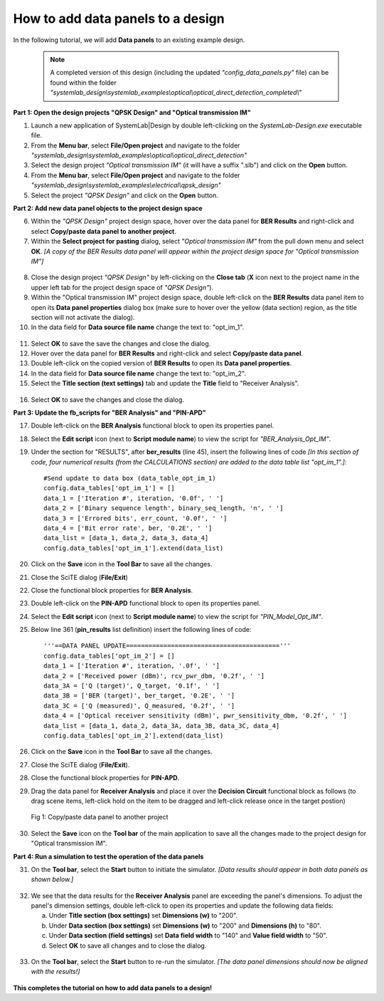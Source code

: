 .. _data-panel-label:

How to add data panels to a design
==================================

In the following tutorial, we will add **Data panels** to an existing example design. 

  .. note:: 
    A completed version of this design (including the updated *"config_data_panels.py"* file) 
    can be found within the folder *"systemlab_design\\systemlab_examples\\optical\\optical_direct_detection_completed\\"* 

**Part 1: Open the design projects "QPSK Design" and "Optical transmission IM"**

1.  Launch a new application of SystemLab|Design by double left-clicking on the 
    *SystemLab-Design.exe* executable file.
2.  From the **Menu bar**, select **File/Open project** and navigate to the folder 
    *"systemlab_design\\systemlab_examples\\optical\\optical_direct_detection"*
3.  Select the design project *"Optical transmission IM"* (it will have a suffix ".slb") and 
    click on the **Open** button.
4.  From the **Menu bar**, select **File/Open project** and navigate to the folder 
    *"systemlab_design\\systemlab_examples\\electrical\\qpsk_design"*
5.  Select the project *"QPSK Design"* and click on the **Open** button.

**Part 2: Add new data panel objects to the project design space**

6.  Within the *"QPSK Design"* project design space, hover over the data panel for **BER Results** 
    and right-click and select **Copy/paste data panel to another project**.
7.  Within the **Select project for pasting** dialog, select *"Optical transmission IM"* from 
    the pull down menu and select **OK**. *[A copy of the BER Results data panel will appear 
    within the project design space for "Optical transmission IM"]*
    
  .. image:: Data_Panel_1.png
    :align: center
    
8.  Close the design project *"QPSK Design"* by left-clicking on the **Close tab** (**X** 
    icon next to the project name in the upper left tab for the project design space of *"QPSK Design"*).
9.  Within the "Optical transmission IM" project design space, double left-click on the **BER Results** 
    data panel item to open its **Data panel properties** dialog box (make sure to hover over 
    the yellow (data section) region, as the title section will not activate the dialog).
10. In the data field for **Data source file name** change the text to: "opt_im_1".

  .. image:: Data_Panel_2.png
    :align: center

11. Select **OK** to save the save the changes and close the dialog.
12. Hover over the data panel for **BER Results** and right-click and select **Copy/paste data panel**.
13. Double left-click on the copied version of **BER Results** to open its **Data panel properties**.
14. In the data field for **Data source file name** change the text to: "opt_im_2".
15. Select the **Title section (text settings)** tab and update the **Title** field to "Receiver Analysis".

  .. image:: Data_Panel_3.png
    :align: center
    
16. Select **OK** to save the changes and close the dialog.
    
**Part 3: Update the fb_scripts for "BER Analysis" and "PIN-APD"**

17. Double left-click on the **BER Analysis** functional block to open its properties panel.
18. Select the **Edit script** icon (next to **Script module name**) to view the script for 
    *"BER_Analysis_Opt_IM"*.
        
19. Under the section for "RESULTS", after **ber_results** (line 45), insert the following 
    lines of code *[In this section of code, four numerical results (from the CALCULATIONS 
    section) are added to the data table list "opt_im_1".]*:
    :: 

        #Send update to data box (data_table_opt_im_1)
        config.data_tables['opt_im_1'] = []
        data_1 = ['Iteration #', iteration, '0.0f', ' ']
        data_2 = ['Binary sequence length', binary_seq_length, 'n', ' ']
        data_3 = ['Errored bits', err_count, '0.0f', ' ']
        data_4 = ['Bit error rate', ber, '0.2E', ' ']
        data_list = [data_1, data_2, data_3, data_4]
        config.data_tables['opt_im_1'].extend(data_list)

20. Click on the **Save** icon in the **Tool Bar** to save all the changes.
21. Close the SciTE dialog (**File/Exit**)
22. Close the functional block properties for **BER Analysis**.
23. Double left-click on the **PIN-APD** functional block to open its properties panel.
24. Select the **Edit script** icon (next to **Script module name**) to view the script for 
    *"PIN_Model_Opt_IM"*.      
25. Below line 361 (**pin_results** list definition) insert the following lines of code: ::
  
        '''==DATA PANEL UPDATE========================================='''
        config.data_tables['opt_im_2'] = []
        data_1 = ['Iteration #', iteration, '.0f', ' ']
        data_2 = ['Received power (dBm)', rcv_pwr_dbm, '0.2f', ' ']
        data_3A = ['Q (target)', Q_target, '0.1f', ' ']
        data_3B = ['BER (target)', ber_target, '0.2E', ' ']
        data_3C = ['Q (measured)', Q_measured, '0.2f', ' ']
        data_4 = ['Optical receiver sensitivity (dBm)', pwr_sensitivity_dbm, '0.2f', ' ']
        data_list = [data_1, data_2, data_3A, data_3B, data_3C, data_4]
        config.data_tables['opt_im_2'].extend(data_list)       
    
26. Click on the **Save** icon in the **Tool Bar** to save all the changes.
27. Close the SciTE dialog (**File/Exit**).
28. Close the functional block properties for **PIN-APD**.
29. Drag the data panel for **Receiver Analysis** and place it over the **Decision Circuit** 
    functional block as follows (to drag scene items, left-click hold on the item to be 
    dragged and left-click release once in the target postion)
    
  .. figure:: Data_Panel_4.png
    :align: center 
    
    Fig 1: Copy/paste data panel to another project
    
30. Select the **Save** icon on the **Tool bar** of the main application to save all the 
    changes made to the project design for "Optical transmission IM".  
    
**Part 4: Run a simulation to test the operation of the data panels**    
    
31. On the **Tool bar**, select the **Start** button to initiate the simulator. *[Data results 
    should appear in both data panels as shown below.]* 
    
  .. image:: Data_Panel_5.png
    :align: center    
    
32. We see that the data results for the **Receiver Analysis** panel are exceeding the panel's 
    dimensions. To adjust the panel's dimension settings, double left-click to open its 
    properties and update the following data fields:
    
    a. Under **Title section (box settings)** set **Dimensions (w)** to "200".
    b. Under **Data section (box settings)** set **Dimensions (w)** to "200" and 
       **Dimensions (h)** to "80".
    c. Under **Data section (field settings)** set **Data field width** to "140" and 
       **Value field width** to "50".
    d. Select **OK** to save all changes and to close the dialog.
       
  .. image:: Data_Panel_6.png
    :align: center  
    :width: 500  
    
33. On the **Tool bar**, select the **Start** button to re-run the simulator. *[The data panel 
    dimensions should now be aligned with the results!]*   

  .. image:: Data_Panel_7.png
    :align: center   
    
**This completes the tutorial on how to add data panels to a design!**  